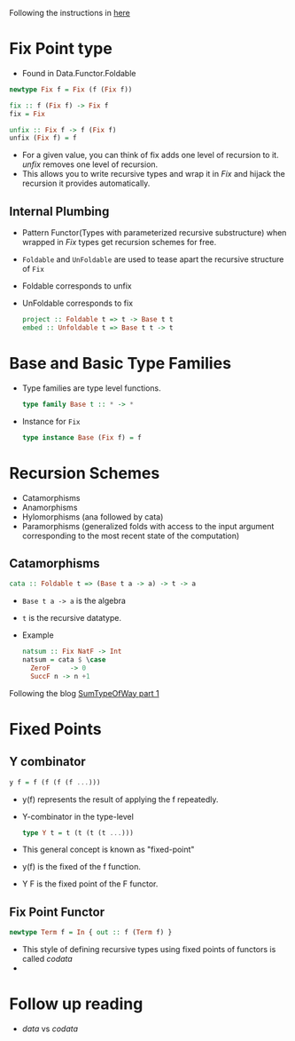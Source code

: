 Following the instructions in [[https://jtobin.io/practical-recursion-schemes][here]]
* Fix Point type
  - Found in Data.Functor.Foldable
  #+BEGIN_SRC haskell
  newtype Fix f = Fix (f (Fix f))

  fix :: f (Fix f) -> Fix f
  fix = Fix

  unfix :: Fix f -> f (Fix f)
  unfix (Fix f) = f
  #+END_SRC
  - For a given value, you can think of fix adds one level of
    recursion to it. /unfix/ removes one level of recursion.
  - This allows you to write recursive types and wrap it in /Fix/ and
    hijack the recursion it provides automatically.
** Internal Plumbing
   - Pattern Functor(Types with parameterized recursive substructure)
     when wrapped in /Fix/ types get recursion schemes for free.
   - ~Foldable~ and ~UnFoldable~ are used to tease apart the recursive
     structure of ~Fix~
   - Foldable corresponds to unfix
   - UnFoldable corresponds to fix
     #+BEGIN_SRC haskell
     project :: Foldable t => t -> Base t t
     embed :: Unfoldable t => Base t t -> t
     #+END_SRC
* Base and Basic Type Families
  - Type families are type level functions.
    #+BEGIN_SRC haskell
    type family Base t :: * -> *
    #+END_SRC
  - Instance for ~Fix~
    #+BEGIN_SRC haskell
    type instance Base (Fix f) = f
    #+END_SRC
* Recursion Schemes
  - Catamorphisms
  - Anamorphisms
  - Hylomorphisms (ana followed by cata)
  - Paramorphisms (generalized folds with access to the input argument
    corresponding to the most recent state of the computation)
** Catamorphisms
   #+BEGIN_SRC haskell
   cata :: Foldable t => (Base t a -> a) -> t -> a
   #+END_SRC
   - ~Base t a -> a~ is the algebra
   - ~t~ is the recursive datatype.
   - Example
     #+BEGIN_SRC haskell
     natsum :: Fix NatF -> Int
     natsum = cata $ \case
       ZeroF     -> 0
       SuccF n -> n +1
     #+END_SRC

Following the blog [[https://blog.sumtypeofway.com/an-introduction-to-recursion-schemes/][SumTypeOfWay part 1]]
* Fixed Points
** Y combinator
   #+BEGIN_SRC haskell
   y f = f (f (f (f ...)))
   #+END_SRC
   - y(f) represents the result of applying the f repeatedly.
   - Y-combinator in the type-level
     #+BEGIN_SRC haskell
     type Y t = t (t (t (t ...)))
     #+END_SRC
   - This general concept is known as "fixed-point"
   - y(f) is the fixed of the f function.
   - Y F is the fixed point of the F functor.
** Fix Point Functor
   #+BEGIN_SRC haskell
   newtype Term f = In { out :: f (Term f) }
   #+END_SRC
   - This style of defining recursive types using fixed points of
     functors is called /codata/
   - 
* Follow up reading
  - /data/ vs /codata/
